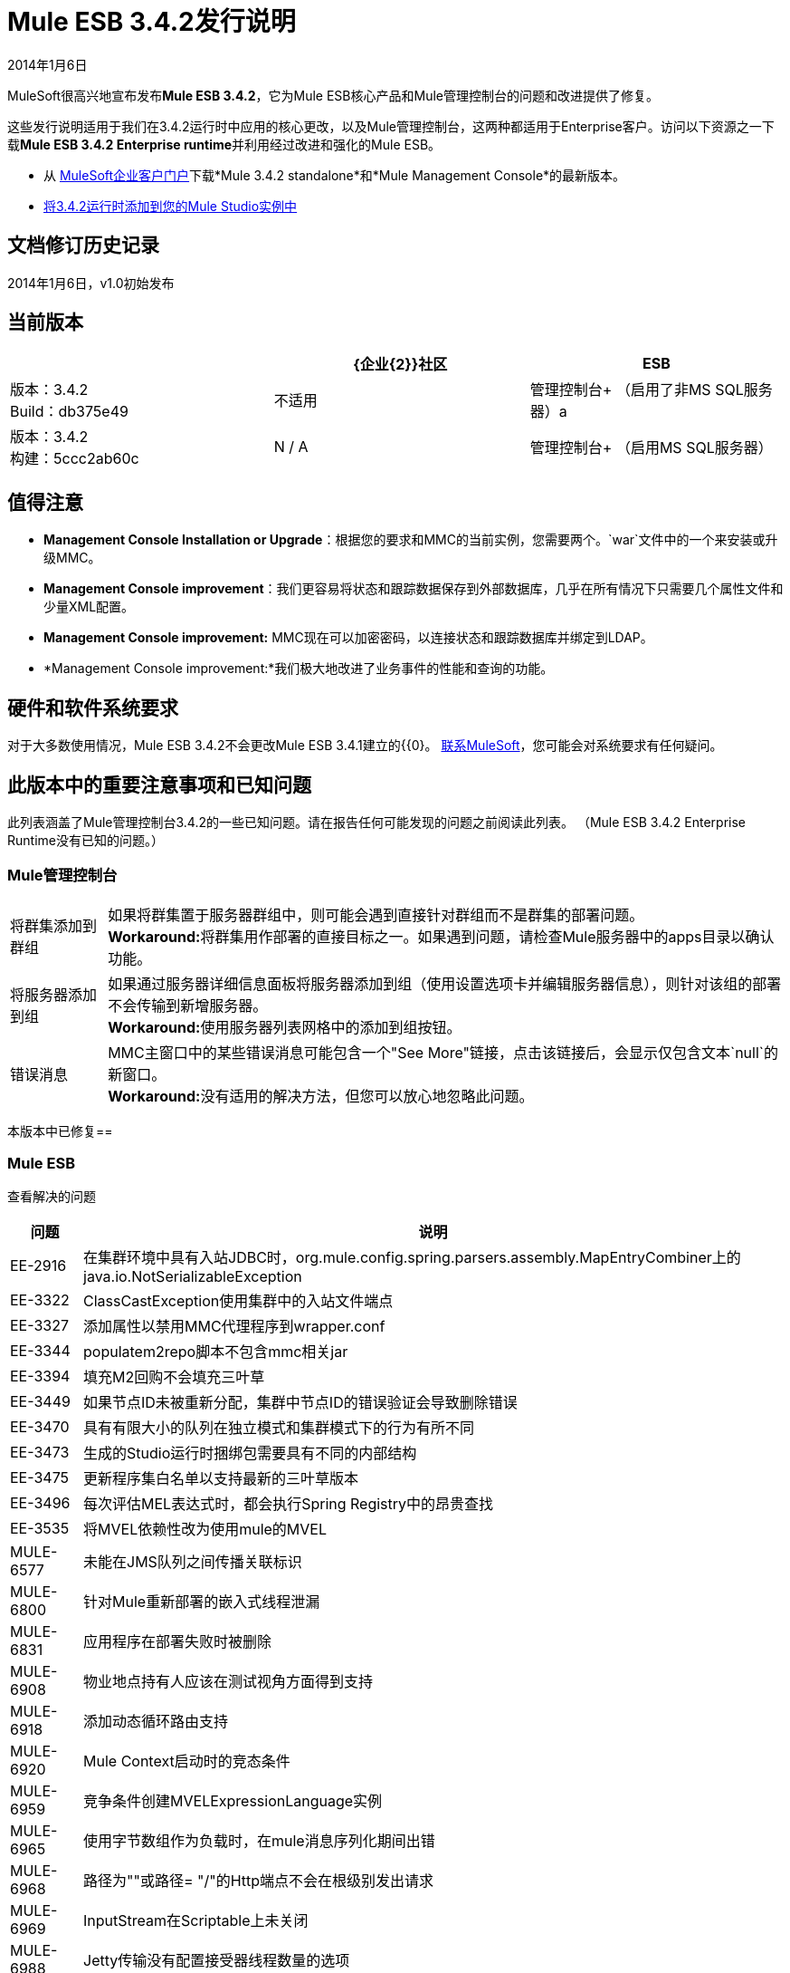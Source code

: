 =  Mule ESB 3.4.2发行说明
:keywords: release notes, esb


2014年1月6日

MuleSoft很高兴地宣布发布**Mule ESB 3.4.2**，它为Mule ESB核心产品和Mule管理控制台的问题和改进提供了修复。

这些发行说明适用于我们在3.4.2运行时中应用的核心更改，以及Mule管理控制台，这两种都适用于Enterprise客户。访问以下资源之一下载**Mule ESB 3.4.2 Enterprise runtime**并利用经过改进和强化的Mule ESB。

* 从 link:http://www.mulesoft.com/support-login[MuleSoft企业客户门户]下载*Mule 3.4.2 standalone*和*Mule Management Console*的最新版本。
*  link:/anypoint-studio/v/5/installing-extensions[将3.4.2运行时添加到您的Mule Studio实例中]

== 文档修订历史记录

2014年1月6日，v1.0初始发布


== 当前版本

[%header,cols="34,33,33"]
|===
|   | {企业{2}}社区
| ESB  |版本：3.4.2 +
Build：db375e49  |不适用
|管理控制台+
（启用了非MS SQL服务器）a |
版本：3.4.2 +
构建：5ccc2ab60c

  | N / A
|管理控制台+
（启用MS SQL服务器） |版本：3.4.2 +
建设：46b24d0146 +
   | N / A
|===

== 值得注意

*  *Management Console Installation or Upgrade*：根据您的要求和MMC的当前实例，您需要两个。`war`文件中的一个来安装或升级MMC。
*  *Management Console improvement*：我们更容易将状态和跟踪数据保存到外部数据库，几乎在所有情况下只需要几个属性文件和少量XML配置。
*  *Management Console improvement:* MMC现在可以加密密码，以连接状态和跟踪数据库并绑定到LDAP。
*  *Management Console improvement:*我们极大地改进了业务事件的性能和查询的功能。

== 硬件和软件系统要求

对于大多数使用情况，Mule ESB 3.4.2不会更改Mule ESB 3.4.1建立的{{0}。 link:https://www.mulesoft.com/contact[联系MuleSoft]，您可能会对系统要求有任何疑问。

== 此版本中的重要注意事项和已知问题

此列表涵盖了Mule管理控制台3.4.2的一些已知问题。请在报告任何可能发现的问题之前阅读此列表。 （Mule ESB 3.4.2 Enterprise Runtime没有已知的问题。）

===  Mule管理控制台

[%autowidth.spread]
|===
|将群集添加到群组 |如果将群集置于服务器群组中，则可能会遇到直接针对群组而不是群集的部署问题。 +
**Workaround:**将群集用作部署的直接目标之一。如果遇到问题，请检查Mule服务器中的apps目录以确认功能。
|将服务器添加到组 |如果通过服务器详细信息面板将服务器添加到组（使用设置选项卡并编辑服务器信息），则针对该组的部署不会传输到新增服务器。 +
**Workaround:**使用服务器列表网格中的添加到组按钮。
|错误消息 | MMC主窗口中的某些错误消息可能包含一个"See More"链接，点击该链接后，会显示仅包含文本`null`的新窗口。 +
**Workaround:**没有适用的解决方法，但您可以放心地忽略此问题。
|===

本版本中已修复== 

===  Mule ESB

查看解决的问题

[%header%autowidth.spread]
|===
|问题 |说明
| EE-2916  |在集群环境中具有入站JDBC时，org.mule.config.spring.parsers.assembly.MapEntryCombiner上的java.io.NotSerializableException
| EE-3322  | ClassCastException使用集群中的入站文件端点
| EE-3327  |添加属性以禁用MMC代理程序到wrapper.conf
| EE-3344  | populatem2repo脚本不包含mmc相关jar
| EE-3394  |填充M2回购不会填充三叶草
| EE-3449  |如果节点ID未被重新分配，集群中节点ID的错误验证会导致删除错误
| EE-3470  |具有有限大小的队列在独立模式和集群模式下的行为有所不同
| EE-3473  |生成的Studio运行时捆绑包需要具有不同的内部结构
| EE-3475  |更新程序集白名单以支持最新的三叶草版本
| EE-3496  |每次评估MEL表达式时，都会执行Spring Registry中的昂贵查找
| EE-3535  |将MVEL依赖性改为使用mule的MVEL
| MULE-6577  |未能在JMS队列之间传播关联标识
| MULE-6800  |针对Mule重新部署的嵌入式线程泄漏
| MULE-6831  |应用程序在部署失败时被删除
| MULE-6908  |物业地点持有人应该在测试视角方面得到支持
| MULE-6918  |添加动态循环路由支持
| MULE-6920  | Mule Context启动时的竞态条件
| MULE-6959  |竞争条件创建MVELExpressionLanguage实例
| MULE-6965  |使用字节数组作为负载时，在mule消息序列化期间出错
| MULE-6968  |路径为""或路径= "/"的Http端点不会在根级别发出请求
| MULE-6969  | InputStream在Scriptable上未关闭
| MULE-6988  | Jetty传输没有配置接受器线程数量的选项
| MULE-6989  | Quartz synchronous不使用配置的异常策略
| MULE-6990  |使用foreach的OOM异常
使用cxf：proxy-service和validationEnabled时，| MULE-6993  | ClassCast异常，并且请求包含CDATA字段。
| MULE-6995  | DynamicOutboundEndpoint不使用连接器的服务覆盖
| MULE-6997  |回滚异常策略重试次数不正确
| MULE-6999  |当pollingFrequency属性不舒适地缩小时，文件传输会延迟文件的处理
| MULE-7005  |监听器失败后，ServerNotification完成工作
| MULE-7008  |设置replyTo属性时，私有流发送重复消息
| MULE-7012  | HTTP / HTTPS出站端点忽略keep-alive属性
| MULE-7015  |当http.version设置为1.0时，ObjectToHttpClientMethodRequest无法处理DefaultMessageCollection
| MULE-7025  |使用持久队列的序列化异常
| MULE-7027  |只有当节点是主节点时，ExpiringGroupMonitoringThread才必须处理事件组
| MULE-7028  | MuleMessageToHttpResponse不计算出站范围来设置内容类型头
| MULE-7034  |在使用嵌入式查询使用JDBC入站端点时，MuleEvent不可序列化
| MULE-7036  | QueuedAsynchronousProcessingStrategy忽略队列存储配置
| MULE-7040  |请求回复在Mule关闭时引发ResponseTimeoutException
| MULE-7041  | EventProcessingThread必须管理实现类抛出的异常
| MULE-7042  |在群集上错误地检测到事件关联超时
| MULE-7050  | MuleApplicationClassLoader loadClass（）方法未同步
| MULE-7055  | PersistentObjectStorePartition以null消息抛出ObjectDoesNotExistException
| MULE-7062  |无法通过http发送出站附件
| MULE-7080  |检查SFTP传输中的文件属性
| MULE-7087  | NullSessionHandler  - 空Mule会话头
| MULE-7088  |改进MIME类型注册出站http附件的方式
| MULE-7096  |每次评估MEL表达式时都会访问Spring Registry的性能问题
| MULE-7110  |改进JMS传输以支持端点级别的重新连接
| MULE-7114  |出站HTTP修补程序调用不会将有效内容作为消息正文发送
| MULE-7116  |尝试重新连接后计划工作时，邮件接收器失败
| MULE-7118  |在Drools上不兼容使用MVEL
| MULE-7125  | requireClientAuthentication = "true"在jetty SSL连接器上不起作用
| MULE-7144  |区分来自responseTimeout的TCP连接超时
| MULE-7148  |区分来自responseTimeout的HTTP连接超时
| MULE-7153  | JMS队列 -  3.4.1 EE中的CXF服务失败，工作于3.4.0 EE
| MULE-7155  |添加对SFTP传输的支持
| MULE-7165  |请求正文未在HttpMessageReceiver中关闭
|===

===  Mule管理控制台

[%header%autowidth.spread]
|===
|问题 |说明
| MMC-1521   |减少部署过程中的操作次数
| MMC-1523   |简化持久化的外部化到PostgresSQL和其他数据库
| MMC-1526   |允许在Web应用程序的BE页面上查看更多事件
| MMC-1546   |改善复杂查询的业务事件过滤器行为
| MMC-1547   |新群集选项不应该禁用
| MMC-1555   |为MMC状态数据和BE添加SQL Server支持和指令
| MMC-1560   |提供反馈链接已损坏
| MMC-1561   |支持链接已损坏
| MMC-1572   |使用MS SQL Server支持创建单独的3.4.2 war文件
| MMC-1575   |业务事件持久性机制需要更新为新映射并获得并发性改进
| MMC-1576   |减少来自业务事件的重复查询的负载
| MMC-1578   |业务事件 - 事件选项卡也应具有分页功能
| MMC-1583   |优化业务事件表的索引策略
| MMC-1584   |改进业务事件缓存机制，删除不必要的缓存
| MMC-1597   |添加搜索过滤器时，花费较少的时间来显示可用选项
| MMC-1598   |修复当节点ID不在顺序中时从集群中删除节点
| MMC-1600   |按钮中的错字 -  "Applies changes"应该是"Apply changes"
| MMC-1609   |在数据库/ LDAP配置属性文件中添加注释
| MMC-1610   |加密数据库中的密码
| MMC-1611   |外部化清理脚本的数据库查询
| MMC-1613   |确保所有外部链接在新浏览器选项卡中打开
| MMC-1619   |创建知识库文章和Groovy脚本以解决清理脚本中的MS-SQL问题
| MMC-1643   |仅具有监视器权限的用户在定义了群集的情况下访问所有信息时遇到问题
| MMC-1667   |外部化组合填充查询
| MMC-1666  |升级到OpenJPA 2.3.0
| SE-32   |改进LDAP配置安全性
| SE-170   |商务活动限制为1000条结果
| SE-373   |当在MySQL表上执行跟踪清理脚本时，会抛出SQL异常
| SE-477   | MMC在选择日志文件夹时切换选项卡
|===

== 第三方连接器和其他模块

目前，并非所有可能用于Mule ESB早期版本的第三方模块都已升级到Mule ESB 3.4.2。 mailto：sales@mulesoft.com [联系MuleSoft]如果您有关于特定模块的问题。

以下库已使用Mule ESB 3.4.2升级：

*  Java Secure Channel（JSch）0.1.50

== 从Mule ESB 3.4.1迁移到3.4.2

Mule ESB 3.4.2引入的改进和修复不需要Mule ESB或Mule管理控制台的特定迁移活动。有关如何从以前版本的Mule ESB迁移的更多详细信息，请访问嵌入发行说明中的​​迁移指南，这些指南适用于先前版本的Mule或 link:/release-notes/legacy-mule-migration-notes[旧版迁移指南库]。

== 支持资源

请参阅以下资源以获得使用Mule ESB 3.4.2的帮助。

* 访问 link:/mule-management-console/v/3.4/[MMC 3.4文档]。
* 另请参阅： link:/mule-management-console/v/3.7/encrypting-ldap-and-database-passwords-in-mmc[在MMC中加密LDAP和数据库密码]




